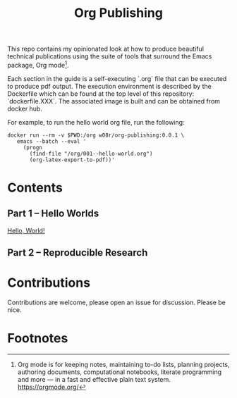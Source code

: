#+title: Org Publishing

This repo contains my opinionated look at how to produce beautiful
technical publications using the suite of tools that surround the
Emacs package, Org mode[fn:1].

Each section in the guide is a self-executing `.org` file that can be
executed to produce pdf output. The execution environment is described
by the Dockerfile which can be found at the top level of this
repository: `dockerfile.XXX`. The associated image is built and can be
obtained from docker hub.

For example, to run the hello world org file, run the following:

#+begin_src shell
docker run --rm -v $PWD:/org w08r/org-publishing:0.0.1 \
   emacs --batch --eval '
     (progn
       (find-file "/org/001--hello-world.org")
       (org-latex-export-to-pdf))'
#+end_src

* Contents
** Part 1 -- Hello Worlds
   [[file:./001--hello-world.org][Hello, World!]]
** Part 2 -- Reproducible Research
* Contributions
  Contributions are welcome, please open an issue for discussion. Please be nice.
* Footnotes

[fn:1] Org mode is for keeping notes, maintaining to-do lists, planning projects, authoring documents, computational notebooks, literate programming and more — in a fast and effective plain text system. https://orgmode.org/


